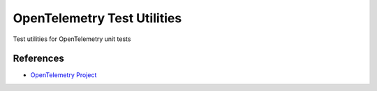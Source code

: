 OpenTelemetry Test Utilities
============================

Test utilities for OpenTelemetry unit tests


References
----------
* `OpenTelemetry Project <https://opentelemetry.io/>`_
